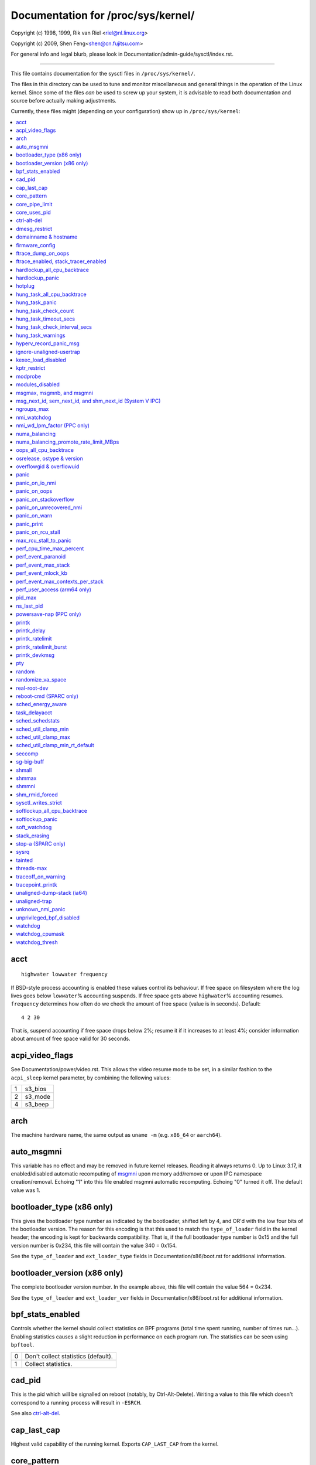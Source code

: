 ===================================
Documentation for /proc/sys/kernel/
===================================

.. See scripts/check-sysctl-docs to keep this up to date


Copyright (c) 1998, 1999,  Rik van Riel <riel@nl.linux.org>

Copyright (c) 2009,        Shen Feng<shen@cn.fujitsu.com>

For general info and legal blurb, please look in
Documentation/admin-guide/sysctl/index.rst.

------------------------------------------------------------------------------

This file contains documentation for the sysctl files in
``/proc/sys/kernel/``.

The files in this directory can be used to tune and monitor
miscellaneous and general things in the operation of the Linux
kernel. Since some of the files *can* be used to screw up your
system, it is advisable to read both documentation and source
before actually making adjustments.

Currently, these files might (depending on your configuration)
show up in ``/proc/sys/kernel``:

.. contents:: :local:


acct
====

::

    highwater lowwater frequency

If BSD-style process accounting is enabled these values control
its behaviour. If free space on filesystem where the log lives
goes below ``lowwater``\ % accounting suspends. If free space gets
above ``highwater``\ % accounting resumes. ``frequency`` determines
how often do we check the amount of free space (value is in
seconds). Default:

::

    4 2 30

That is, suspend accounting if free space drops below 2%; resume it
if it increases to at least 4%; consider information about amount of
free space valid for 30 seconds.


acpi_video_flags
================

See Documentation/power/video.rst. This allows the video resume mode to be set,
in a similar fashion to the ``acpi_sleep`` kernel parameter, by
combining the following values:

= =======
1 s3_bios
2 s3_mode
4 s3_beep
= =======

arch
====

The machine hardware name, the same output as ``uname -m``
(e.g. ``x86_64`` or ``aarch64``).

auto_msgmni
===========

This variable has no effect and may be removed in future kernel
releases. Reading it always returns 0.
Up to Linux 3.17, it enabled/disabled automatic recomputing of
`msgmni`_
upon memory add/remove or upon IPC namespace creation/removal.
Echoing "1" into this file enabled msgmni automatic recomputing.
Echoing "0" turned it off. The default value was 1.


bootloader_type (x86 only)
==========================

This gives the bootloader type number as indicated by the bootloader,
shifted left by 4, and OR'd with the low four bits of the bootloader
version.  The reason for this encoding is that this used to match the
``type_of_loader`` field in the kernel header; the encoding is kept for
backwards compatibility.  That is, if the full bootloader type number
is 0x15 and the full version number is 0x234, this file will contain
the value 340 = 0x154.

See the ``type_of_loader`` and ``ext_loader_type`` fields in
Documentation/x86/boot.rst for additional information.


bootloader_version (x86 only)
=============================

The complete bootloader version number.  In the example above, this
file will contain the value 564 = 0x234.

See the ``type_of_loader`` and ``ext_loader_ver`` fields in
Documentation/x86/boot.rst for additional information.


bpf_stats_enabled
=================

Controls whether the kernel should collect statistics on BPF programs
(total time spent running, number of times run...). Enabling
statistics causes a slight reduction in performance on each program
run. The statistics can be seen using ``bpftool``.

= ===================================
0 Don't collect statistics (default).
1 Collect statistics.
= ===================================


cad_pid
=======

This is the pid which will be signalled on reboot (notably, by
Ctrl-Alt-Delete). Writing a value to this file which doesn't
correspond to a running process will result in ``-ESRCH``.

See also `ctrl-alt-del`_.


cap_last_cap
============

Highest valid capability of the running kernel.  Exports
``CAP_LAST_CAP`` from the kernel.


.. _core_pattern:

core_pattern
============

``core_pattern`` is used to specify a core dumpfile pattern name.

* max length 127 characters; default value is "core"
* ``core_pattern`` is used as a pattern template for the output
  filename; certain string patterns (beginning with '%') are
  substituted with their actual values.
* backward compatibility with ``core_uses_pid``:

	If ``core_pattern`` does not include "%p" (default does not)
	and ``core_uses_pid`` is set, then .PID will be appended to
	the filename.

* corename format specifiers

	========	==========================================
	%<NUL>		'%' is dropped
	%%		output one '%'
	%p		pid
	%P		global pid (init PID namespace)
	%i		tid
	%I		global tid (init PID namespace)
	%u		uid (in initial user namespace)
	%g		gid (in initial user namespace)
	%d		dump mode, matches ``PR_SET_DUMPABLE`` and
			``/proc/sys/fs/suid_dumpable``
	%s		signal number
	%t		UNIX time of dump
	%h		hostname
	%e		executable filename (may be shortened, could be changed by prctl etc)
	%f      	executable filename
	%E		executable path
	%c		maximum size of core file by resource limit RLIMIT_CORE
	%C		CPU the task ran on
	%<OTHER>	both are dropped
	========	==========================================

* If the first character of the pattern is a '|', the kernel will treat
  the rest of the pattern as a command to run.  The core dump will be
  written to the standard input of that program instead of to a file.


core_pipe_limit
===============

This sysctl is only applicable when `core_pattern`_ is configured to
pipe core files to a user space helper (when the first character of
``core_pattern`` is a '|', see above).
When collecting cores via a pipe to an application, it is occasionally
useful for the collecting application to gather data about the
crashing process from its ``/proc/pid`` directory.
In order to do this safely, the kernel must wait for the collecting
process to exit, so as not to remove the crashing processes proc files
prematurely.
This in turn creates the possibility that a misbehaving userspace
collecting process can block the reaping of a crashed process simply
by never exiting.
This sysctl defends against that.
It defines how many concurrent crashing processes may be piped to user
space applications in parallel.
If this value is exceeded, then those crashing processes above that
value are noted via the kernel log and their cores are skipped.
0 is a special value, indicating that unlimited processes may be
captured in parallel, but that no waiting will take place (i.e. the
collecting process is not guaranteed access to ``/proc/<crashing
pid>/``).
This value defaults to 0.


core_uses_pid
=============

The default coredump filename is "core".  By setting
``core_uses_pid`` to 1, the coredump filename becomes core.PID.
If `core_pattern`_ does not include "%p" (default does not)
and ``core_uses_pid`` is set, then .PID will be appended to
the filename.


ctrl-alt-del
============

When the value in this file is 0, ctrl-alt-del is trapped and
sent to the ``init(1)`` program to handle a graceful restart.
When, however, the value is > 0, Linux's reaction to a Vulcan
Nerve Pinch (tm) will be an immediate reboot, without even
syncing its dirty buffers.

Note:
  when a program (like dosemu) has the keyboard in 'raw'
  mode, the ctrl-alt-del is intercepted by the program before it
  ever reaches the kernel tty layer, and it's up to the program
  to decide what to do with it.


dmesg_restrict
==============

This toggle indicates whether unprivileged users are prevented
from using ``dmesg(8)`` to view messages from the kernel's log
buffer.
When ``dmesg_restrict`` is set to 0 there are no restrictions.
When ``dmesg_restrict`` is set to 1, users must have
``CAP_SYSLOG`` to use ``dmesg(8)``.

The kernel config option ``CONFIG_SECURITY_DMESG_RESTRICT`` sets the
default value of ``dmesg_restrict``.


domainname & hostname
=====================

These files can be used to set the NIS/YP domainname and the
hostname of your box in exactly the same way as the commands
domainname and hostname, i.e.::

	# echo "darkstar" > /proc/sys/kernel/hostname
	# echo "mydomain" > /proc/sys/kernel/domainname

has the same effect as::

	# hostname "darkstar"
	# domainname "mydomain"

Note, however, that the classic darkstar.frop.org has the
hostname "darkstar" and DNS (Internet Domain Name Server)
domainname "frop.org", not to be confused with the NIS (Network
Information Service) or YP (Yellow Pages) domainname. These two
domain names are in general different. For a detailed discussion
see the ``hostname(1)`` man page.


firmware_config
===============

See Documentation/driver-api/firmware/fallback-mechanisms.rst.

The entries in this directory allow the firmware loader helper
fallback to be controlled:

* ``force_sysfs_fallback``, when set to 1, forces the use of the
  fallback;
* ``ignore_sysfs_fallback``, when set to 1, ignores any fallback.


ftrace_dump_on_oops
===================

Determines whether ``ftrace_dump()`` should be called on an oops (or
kernel panic). This will output the contents of the ftrace buffers to
the console.  This is very useful for capturing traces that lead to
crashes and outputting them to a serial console.

= ===================================================
0 Disabled (default).
1 Dump buffers of all CPUs.
2 Dump the buffer of the CPU that triggered the oops.
= ===================================================


ftrace_enabled, stack_tracer_enabled
====================================

See Documentation/trace/ftrace.rst.


hardlockup_all_cpu_backtrace
============================

This value controls the hard lockup detector behavior when a hard
lockup condition is detected as to whether or not to gather further
debug information. If enabled, arch-specific all-CPU stack dumping
will be initiated.

= ============================================
0 Do nothing. This is the default behavior.
1 On detection capture more debug information.
= ============================================


hardlockup_panic
================

This parameter can be used to control whether the kernel panics
when a hard lockup is detected.

= ===========================
0 Don't panic on hard lockup.
1 Panic on hard lockup.
= ===========================

See Documentation/admin-guide/lockup-watchdogs.rst for more information.
This can also be set using the nmi_watchdog kernel parameter.


hotplug
=======

Path for the hotplug policy agent.
Default value is ``CONFIG_UEVENT_HELPER_PATH``, which in turn defaults
to the empty string.

This file only exists when ``CONFIG_UEVENT_HELPER`` is enabled. Most
modern systems rely exclusively on the netlink-based uevent source and
don't need this.


hung_task_all_cpu_backtrace
===========================

If this option is set, the kernel will send an NMI to all CPUs to dump
their backtraces when a hung task is detected. This file shows up if
CONFIG_DETECT_HUNG_TASK and CONFIG_SMP are enabled.

0: Won't show all CPUs backtraces when a hung task is detected.
This is the default behavior.

1: Will non-maskably interrupt all CPUs and dump their backtraces when
a hung task is detected.


hung_task_panic
===============

Controls the kernel's behavior when a hung task is detected.
This file shows up if ``CONFIG_DETECT_HUNG_TASK`` is enabled.

= =================================================
0 Continue operation. This is the default behavior.
1 Panic immediately.
= =================================================


hung_task_check_count
=====================

The upper bound on the number of tasks that are checked.
This file shows up if ``CONFIG_DETECT_HUNG_TASK`` is enabled.


hung_task_timeout_secs
======================

When a task in D state did not get scheduled
for more than this value report a warning.
This file shows up if ``CONFIG_DETECT_HUNG_TASK`` is enabled.

0 means infinite timeout, no checking is done.

Possible values to set are in range {0:``LONG_MAX``/``HZ``}.


hung_task_check_interval_secs
=============================

Hung task check interval. If hung task checking is enabled
(see `hung_task_timeout_secs`_), the check is done every
``hung_task_check_interval_secs`` seconds.
This file shows up if ``CONFIG_DETECT_HUNG_TASK`` is enabled.

0 (default) means use ``hung_task_timeout_secs`` as checking
interval.

Possible values to set are in range {0:``LONG_MAX``/``HZ``}.


hung_task_warnings
==================

The maximum number of warnings to report. During a check interval
if a hung task is detected, this value is decreased by 1.
When this value reaches 0, no more warnings will be reported.
This file shows up if ``CONFIG_DETECT_HUNG_TASK`` is enabled.

-1: report an infinite number of warnings.


hyperv_record_panic_msg
=======================

Controls whether the panic kmsg data should be reported to Hyper-V.

= =========================================================
0 Do not report panic kmsg data.
1 Report the panic kmsg data. This is the default behavior.
= =========================================================


ignore-unaligned-usertrap
=========================

On architectures where unaligned accesses cause traps, and where this
feature is supported (``CONFIG_SYSCTL_ARCH_UNALIGN_NO_WARN``;
currently, ``arc`` and ``ia64``), controls whether all unaligned traps
are logged.

= =============================================================
0 Log all unaligned accesses.
1 Only warn the first time a process traps. This is the default
  setting.
= =============================================================

See also `unaligned-trap`_ and `unaligned-dump-stack`_. On ``ia64``,
this allows system administrators to override the
``IA64_THREAD_UAC_NOPRINT`` ``prctl`` and avoid logs being flooded.


kexec_load_disabled
===================

A toggle indicating if the ``kexec_load`` syscall has been disabled.
This value defaults to 0 (false: ``kexec_load`` enabled), but can be
set to 1 (true: ``kexec_load`` disabled).
Once true, kexec can no longer be used, and the toggle cannot be set
back to false.
This allows a kexec image to be loaded before disabling the syscall,
allowing a system to set up (and later use) an image without it being
altered.
Generally used together with the `modules_disabled`_ sysctl.


kptr_restrict
=============

This toggle indicates whether restrictions are placed on
exposing kernel addresses via ``/proc`` and other interfaces.

When ``kptr_restrict`` is set to 0 (the default) the address is hashed
before printing.
(This is the equivalent to %p.)

When ``kptr_restrict`` is set to 1, kernel pointers printed using the
%pK format specifier will be replaced with 0s unless the user has
``CAP_SYSLOG`` and effective user and group ids are equal to the real
ids.
This is because %pK checks are done at read() time rather than open()
time, so if permissions are elevated between the open() and the read()
(e.g via a setuid binary) then %pK will not leak kernel pointers to
unprivileged users.
Note, this is a temporary solution only.
The correct long-term solution is to do the permission checks at
open() time.
Consider removing world read permissions from files that use %pK, and
using `dmesg_restrict`_ to protect against uses of %pK in ``dmesg(8)``
if leaking kernel pointer values to unprivileged users is a concern.

When ``kptr_restrict`` is set to 2, kernel pointers printed using
%pK will be replaced with 0s regardless of privileges.


modprobe
========

The full path to the usermode helper for autoloading kernel modules,
by default ``CONFIG_MODPROBE_PATH``, which in turn defaults to
"/sbin/modprobe".  This binary is executed when the kernel requests a
module.  For example, if userspace passes an unknown filesystem type
to mount(), then the kernel will automatically request the
corresponding filesystem module by executing this usermode helper.
This usermode helper should insert the needed module into the kernel.

This sysctl only affects module autoloading.  It has no effect on the
ability to explicitly insert modules.

This sysctl can be used to debug module loading requests::

    echo '#! /bin/sh' > /tmp/modprobe
    echo 'echo "$@" >> /tmp/modprobe.log' >> /tmp/modprobe
    echo 'exec /sbin/modprobe "$@"' >> /tmp/modprobe
    chmod a+x /tmp/modprobe
    echo /tmp/modprobe > /proc/sys/kernel/modprobe

Alternatively, if this sysctl is set to the empty string, then module
autoloading is completely disabled.  The kernel will not try to
execute a usermode helper at all, nor will it call the
kernel_module_request LSM hook.

If CONFIG_STATIC_USERMODEHELPER=y is set in the kernel configuration,
then the configured static usermode helper overrides this sysctl,
except that the empty string is still accepted to completely disable
module autoloading as described above.

modules_disabled
================

A toggle value indicating if modules are allowed to be loaded
in an otherwise modular kernel.  This toggle defaults to off
(0), but can be set true (1).  Once true, modules can be
neither loaded nor unloaded, and the toggle cannot be set back
to false.  Generally used with the `kexec_load_disabled`_ toggle.


.. _msgmni:

msgmax, msgmnb, and msgmni
==========================

``msgmax`` is the maximum size of an IPC message, in bytes. 8192 by
default (``MSGMAX``).

``msgmnb`` is the maximum size of an IPC queue, in bytes. 16384 by
default (``MSGMNB``).

``msgmni`` is the maximum number of IPC queues. 32000 by default
(``MSGMNI``).

All of these parameters are set per ipc namespace. The maximum number of bytes
in POSIX message queues is limited by ``RLIMIT_MSGQUEUE``. This limit is
respected hierarchically in the each user namespace.

msg_next_id, sem_next_id, and shm_next_id (System V IPC)
========================================================

These three toggles allows to specify desired id for next allocated IPC
object: message, semaphore or shared memory respectively.

By default they are equal to -1, which means generic allocation logic.
Possible values to set are in range {0:``INT_MAX``}.

Notes:
  1) kernel doesn't guarantee, that new object will have desired id. So,
     it's up to userspace, how to handle an object with "wrong" id.
  2) Toggle with non-default value will be set back to -1 by kernel after
     successful IPC object allocation. If an IPC object allocation syscall
     fails, it is undefined if the value remains unmodified or is reset to -1.


ngroups_max
===========

Maximum number of supplementary groups, _i.e._ the maximum size which
``setgroups`` will accept. Exports ``NGROUPS_MAX`` from the kernel.



nmi_watchdog
============

This parameter can be used to control the NMI watchdog
(i.e. the hard lockup detector) on x86 systems.

= =================================
0 Disable the hard lockup detector.
1 Enable the hard lockup detector.
= =================================

The hard lockup detector monitors each CPU for its ability to respond to
timer interrupts. The mechanism utilizes CPU performance counter registers
that are programmed to generate Non-Maskable Interrupts (NMIs) periodically
while a CPU is busy. Hence, the alternative name 'NMI watchdog'.

The NMI watchdog is disabled by default if the kernel is running as a guest
in a KVM virtual machine. This default can be overridden by adding::

   nmi_watchdog=1

to the guest kernel command line (see
Documentation/admin-guide/kernel-parameters.rst).


nmi_wd_lpm_factor (PPC only)
============================

Factor to apply to the NMI watchdog timeout (only when ``nmi_watchdog`` is
set to 1). This factor represents the percentage added to
``watchdog_thresh`` when calculating the NMI watchdog timeout during an
LPM. The soft lockup timeout is not impacted.

A value of 0 means no change. The default value is 200 meaning the NMI
watchdog is set to 30s (based on ``watchdog_thresh`` equal to 10).


numa_balancing
==============

Enables/disables and configures automatic page fault based NUMA memory
balancing.  Memory is moved automatically to nodes that access it often.
The value to set can be the result of ORing the following:

= =================================
0 NUMA_BALANCING_DISABLED
1 NUMA_BALANCING_NORMAL
2 NUMA_BALANCING_MEMORY_TIERING
= =================================

Or NUMA_BALANCING_NORMAL to optimize page placement among different
NUMA nodes to reduce remote accessing.  On NUMA machines, there is a
performance penalty if remote memory is accessed by a CPU. When this
feature is enabled the kernel samples what task thread is accessing
memory by periodically unmapping pages and later trapping a page
fault. At the time of the page fault, it is determined if the data
being accessed should be migrated to a local memory node.

The unmapping of pages and trapping faults incur additional overhead that
ideally is offset by improved memory locality but there is no universal
guarantee. If the target workload is already bound to NUMA nodes then this
feature should be disabled.

Or NUMA_BALANCING_MEMORY_TIERING to optimize page placement among
different types of memory (represented as different NUMA nodes) to
place the hot pages in the fast memory.  This is implemented based on
unmapping and page fault too.

numa_balancing_promote_rate_limit_MBps
======================================

Too high promotion/demotion throughput between different memory types
may hurt application latency.  This can be used to rate limit the
promotion throughput.  The per-node max promotion throughput in MB/s
will be limited to be no more than the set value.

A rule of thumb is to set this to less than 1/10 of the PMEM node
write bandwidth.

oops_all_cpu_backtrace
======================

If this option is set, the kernel will send an NMI to all CPUs to dump
their backtraces when an oops event occurs. It should be used as a last
resort in case a panic cannot be triggered (to protect VMs running, for
example) or kdump can't be collected. This file shows up if CONFIG_SMP
is enabled.

0: Won't show all CPUs backtraces when an oops is detected.
This is the default behavior.

1: Will non-maskably interrupt all CPUs and dump their backtraces when
an oops event is detected.


osrelease, ostype & version
===========================

::

  # cat osrelease
  2.1.88
  # cat ostype
  Linux
  # cat version
  #5 Wed Feb 25 21:49:24 MET 1998

The files ``osrelease`` and ``ostype`` should be clear enough.
``version``
needs a little more clarification however. The '#5' means that
this is the fifth kernel built from this source base and the
date behind it indicates the time the kernel was built.
The only way to tune these values is to rebuild the kernel :-)


overflowgid & overflowuid
=========================

if your architecture did not always support 32-bit UIDs (i.e. arm,
i386, m68k, sh, and sparc32), a fixed UID and GID will be returned to
applications that use the old 16-bit UID/GID system calls, if the
actual UID or GID would exceed 65535.

These sysctls allow you to change the value of the fixed UID and GID.
The default is 65534.


panic
=====

The value in this file determines the behaviour of the kernel on a
panic:

* if zero, the kernel will loop forever;
* if negative, the kernel will reboot immediately;
* if positive, the kernel will reboot after the corresponding number
  of seconds.

When you use the software watchdog, the recommended setting is 60.


panic_on_io_nmi
===============

Controls the kernel's behavior when a CPU receives an NMI caused by
an IO error.

= ==================================================================
0 Try to continue operation (default).
1 Panic immediately. The IO error triggered an NMI. This indicates a
  serious system condition which could result in IO data corruption.
  Rather than continuing, panicking might be a better choice. Some
  servers issue this sort of NMI when the dump button is pushed,
  and you can use this option to take a crash dump.
= ==================================================================


panic_on_oops
=============

Controls the kernel's behaviour when an oops or BUG is encountered.

= ===================================================================
0 Try to continue operation.
1 Panic immediately.  If the `panic` sysctl is also non-zero then the
  machine will be rebooted.
= ===================================================================


panic_on_stackoverflow
======================

Controls the kernel's behavior when detecting the overflows of
kernel, IRQ and exception stacks except a user stack.
This file shows up if ``CONFIG_DEBUG_STACKOVERFLOW`` is enabled.

= ==========================
0 Try to continue operation.
1 Panic immediately.
= ==========================


panic_on_unrecovered_nmi
========================

The default Linux behaviour on an NMI of either memory or unknown is
to continue operation. For many environments such as scientific
computing it is preferable that the box is taken out and the error
dealt with than an uncorrected parity/ECC error get propagated.

A small number of systems do generate NMIs for bizarre random reasons
such as power management so the default is off. That sysctl works like
the existing panic controls already in that directory.


panic_on_warn
=============

Calls panic() in the WARN() path when set to 1.  This is useful to avoid
a kernel rebuild when attempting to kdump at the location of a WARN().

= ================================================
0 Only WARN(), default behaviour.
1 Call panic() after printing out WARN() location.
= ================================================


panic_print
===========

Bitmask for printing system info when panic happens. User can chose
combination of the following bits:

=====  ============================================
bit 0  print all tasks info
bit 1  print system memory info
bit 2  print timer info
bit 3  print locks info if ``CONFIG_LOCKDEP`` is on
bit 4  print ftrace buffer
bit 5  print all printk messages in buffer
bit 6  print all CPUs backtrace (if available in the arch)
=====  ============================================

So for example to print tasks and memory info on panic, user can::

  echo 3 > /proc/sys/kernel/panic_print


panic_on_rcu_stall
==================

When set to 1, calls panic() after RCU stall detection messages. This
is useful to define the root cause of RCU stalls using a vmcore.

= ============================================================
0 Do not panic() when RCU stall takes place, default behavior.
1 panic() after printing RCU stall messages.
= ============================================================

max_rcu_stall_to_panic
======================

When ``panic_on_rcu_stall`` is set to 1, this value determines the
number of times that RCU can stall before panic() is called.

When ``panic_on_rcu_stall`` is set to 0, this value is has no effect.

perf_cpu_time_max_percent
=========================

Hints to the kernel how much CPU time it should be allowed to
use to handle perf sampling events.  If the perf subsystem
is informed that its samples are exceeding this limit, it
will drop its sampling frequency to attempt to reduce its CPU
usage.

Some perf sampling happens in NMIs.  If these samples
unexpectedly take too long to execute, the NMIs can become
stacked up next to each other so much that nothing else is
allowed to execute.

===== ========================================================
0     Disable the mechanism.  Do not monitor or correct perf's
      sampling rate no matter how CPU time it takes.

1-100 Attempt to throttle perf's sample rate to this
      percentage of CPU.  Note: the kernel calculates an
      "expected" length of each sample event.  100 here means
      100% of that expected length.  Even if this is set to
      100, you may still see sample throttling if this
      length is exceeded.  Set to 0 if you truly do not care
      how much CPU is consumed.
===== ========================================================


perf_event_paranoid
===================

Controls use of the performance events system by unprivileged
users (without CAP_PERFMON).  The default value is 2.

For backward compatibility reasons access to system performance
monitoring and observability remains open for CAP_SYS_ADMIN
privileged processes but CAP_SYS_ADMIN usage for secure system
performance monitoring and observability operations is discouraged
with respect to CAP_PERFMON use cases.

===  ==================================================================
 -1  Allow use of (almost) all events by all users.

     Ignore mlock limit after perf_event_mlock_kb without
     ``CAP_IPC_LOCK``.

>=0  Disallow ftrace function tracepoint by users without
     ``CAP_PERFMON``.

     Disallow raw tracepoint access by users without ``CAP_PERFMON``.

>=1  Disallow CPU event access by users without ``CAP_PERFMON``.

>=2  Disallow kernel profiling by users without ``CAP_PERFMON``.
===  ==================================================================


perf_event_max_stack
====================

Controls maximum number of stack frames to copy for (``attr.sample_type &
PERF_SAMPLE_CALLCHAIN``) configured events, for instance, when using
'``perf record -g``' or '``perf trace --call-graph fp``'.

This can only be done when no events are in use that have callchains
enabled, otherwise writing to this file will return ``-EBUSY``.

The default value is 127.


perf_event_mlock_kb
===================

Control size of per-cpu ring buffer not counted against mlock limit.

The default value is 512 + 1 page


perf_event_max_contexts_per_stack
=================================

Controls maximum number of stack frame context entries for
(``attr.sample_type & PERF_SAMPLE_CALLCHAIN``) configured events, for
instance, when using '``perf record -g``' or '``perf trace --call-graph fp``'.

This can only be done when no events are in use that have callchains
enabled, otherwise writing to this file will return ``-EBUSY``.

The default value is 8.


perf_user_access (arm64 only)
=================================

Controls user space access for reading perf event counters. When set to 1,
user space can read performance monitor counter registers directly.

The default value is 0 (access disabled).

See Documentation/arm64/perf.rst for more information.


pid_max
=======

PID allocation wrap value.  When the kernel's next PID value
reaches this value, it wraps back to a minimum PID value.
PIDs of value ``pid_max`` or larger are not allocated.


ns_last_pid
===========

The last pid allocated in the current (the one task using this sysctl
lives in) pid namespace. When selecting a pid for a next task on fork
kernel tries to allocate a number starting from this one.


powersave-nap (PPC only)
========================

If set, Linux-PPC will use the 'nap' mode of powersaving,
otherwise the 'doze' mode will be used.


==============================================================

printk
======

The four values in printk denote: ``console_loglevel``,
``default_message_loglevel``, ``minimum_console_loglevel`` and
``default_console_loglevel`` respectively.

These values influence printk() behavior when printing or
logging error messages. See '``man 2 syslog``' for more info on
the different loglevels.

======================== =====================================
console_loglevel         messages with a higher priority than
                         this will be printed to the console
default_message_loglevel messages without an explicit priority
                         will be printed with this priority
minimum_console_loglevel minimum (highest) value to which
                         console_loglevel can be set
default_console_loglevel default value for console_loglevel
======================== =====================================


printk_delay
============

Delay each printk message in ``printk_delay`` milliseconds

Value from 0 - 10000 is allowed.


printk_ratelimit
================

Some warning messages are rate limited. ``printk_ratelimit`` specifies
the minimum length of time between these messages (in seconds).
The default value is 5 seconds.

A value of 0 will disable rate limiting.


printk_ratelimit_burst
======================

While long term we enforce one message per `printk_ratelimit`_
seconds, we do allow a burst of messages to pass through.
``printk_ratelimit_burst`` specifies the number of messages we can
send before ratelimiting kicks in.

The default value is 10 messages.


printk_devkmsg
==============

Control the logging to ``/dev/kmsg`` from userspace:

========= =============================================
ratelimit default, ratelimited
on        unlimited logging to /dev/kmsg from userspace
off       logging to /dev/kmsg disabled
========= =============================================

The kernel command line parameter ``printk.devkmsg=`` overrides this and is
a one-time setting until next reboot: once set, it cannot be changed by
this sysctl interface anymore.

==============================================================


pty
===

See Documentation/filesystems/devpts.rst.


random
======

This is a directory, with the following entries:

* ``boot_id``: a UUID generated the first time this is retrieved, and
  unvarying after that;

* ``uuid``: a UUID generated every time this is retrieved (this can
  thus be used to generate UUIDs at will);

* ``entropy_avail``: the pool's entropy count, in bits;

* ``poolsize``: the entropy pool size, in bits;

* ``urandom_min_reseed_secs``: obsolete (used to determine the minimum
  number of seconds between urandom pool reseeding). This file is
  writable for compatibility purposes, but writing to it has no effect
  on any RNG behavior;

* ``write_wakeup_threshold``: when the entropy count drops below this
  (as a number of bits), processes waiting to write to ``/dev/random``
  are woken up. This file is writable for compatibility purposes, but
  writing to it has no effect on any RNG behavior.


randomize_va_space
==================

This option can be used to select the type of process address
space randomization that is used in the system, for architectures
that support this feature.

==  ===========================================================================
0   Turn the process address space randomization off.  This is the
    default for architectures that do not support this feature anyways,
    and kernels that are booted with the "norandmaps" parameter.

1   Make the addresses of mmap base, stack and VDSO page randomized.
    This, among other things, implies that shared libraries will be
    loaded to random addresses.  Also for PIE-linked binaries, the
    location of code start is randomized.  This is the default if the
    ``CONFIG_COMPAT_BRK`` option is enabled.

2   Additionally enable heap randomization.  This is the default if
    ``CONFIG_COMPAT_BRK`` is disabled.

    There are a few legacy applications out there (such as some ancient
    versions of libc.so.5 from 1996) that assume that brk area starts
    just after the end of the code+bss.  These applications break when
    start of the brk area is randomized.  There are however no known
    non-legacy applications that would be broken this way, so for most
    systems it is safe to choose full randomization.

    Systems with ancient and/or broken binaries should be configured
    with ``CONFIG_COMPAT_BRK`` enabled, which excludes the heap from process
    address space randomization.
==  ===========================================================================


real-root-dev
=============

See Documentation/admin-guide/initrd.rst.


reboot-cmd (SPARC only)
=======================

??? This seems to be a way to give an argument to the Sparc
ROM/Flash boot loader. Maybe to tell it what to do after
rebooting. ???


sched_energy_aware
==================

Enables/disables Energy Aware Scheduling (EAS). EAS starts
automatically on platforms where it can run (that is,
platforms with asymmetric CPU topologies and having an Energy
Model available). If your platform happens to meet the
requirements for EAS but you do not want to use it, change
this value to 0.

task_delayacct
===============

Enables/disables task delay accounting (see
Documentation/accounting/delay-accounting.rst. Enabling this feature incurs
a small amount of overhead in the scheduler but is useful for debugging
and performance tuning. It is required by some tools such as iotop.

sched_schedstats
================

Enables/disables scheduler statistics. Enabling this feature
incurs a small amount of overhead in the scheduler but is
useful for debugging and performance tuning.

sched_util_clamp_min
====================

Max allowed *minimum* utilization.

Default value is 1024, which is the maximum possible value.

It means that any requested uclamp.min value cannot be greater than
sched_util_clamp_min, i.e., it is restricted to the range
[0:sched_util_clamp_min].

sched_util_clamp_max
====================

Max allowed *maximum* utilization.

Default value is 1024, which is the maximum possible value.

It means that any requested uclamp.max value cannot be greater than
sched_util_clamp_max, i.e., it is restricted to the range
[0:sched_util_clamp_max].

sched_util_clamp_min_rt_default
===============================

By default Linux is tuned for performance. Which means that RT tasks always run
at the highest frequency and most capable (highest capacity) CPU (in
heterogeneous systems).

Uclamp achieves this by setting the requested uclamp.min of all RT tasks to
1024 by default, which effectively boosts the tasks to run at the highest
frequency and biases them to run on the biggest CPU.

This knob allows admins to change the default behavior when uclamp is being
used. In battery powered devices particularly, running at the maximum
capacity and frequency will increase energy consumption and shorten the battery
life.

This knob is only effective for RT tasks which the user hasn't modified their
requested uclamp.min value via sched_setattr() syscall.

This knob will not escape the range constraint imposed by sched_util_clamp_min
defined above.

For example if

	sched_util_clamp_min_rt_default = 800
	sched_util_clamp_min = 600

Then the boost will be clamped to 600 because 800 is outside of the permissible
range of [0:600]. This could happen for instance if a powersave mode will
restrict all boosts temporarily by modifying sched_util_clamp_min. As soon as
this restriction is lifted, the requested sched_util_clamp_min_rt_default
will take effect.

seccomp
=======

See Documentation/userspace-api/seccomp_filter.rst.


sg-big-buff
===========

This file shows the size of the generic SCSI (sg) buffer.
You can't tune it just yet, but you could change it on
compile time by editing ``include/scsi/sg.h`` and changing
the value of ``SG_BIG_BUFF``.

There shouldn't be any reason to change this value. If
you can come up with one, you probably know what you
are doing anyway :)


shmall
======

This parameter sets the total amount of shared memory pages that can be used
inside ipc namespace. The shared memory pages counting occurs for each ipc
namespace separately and is not inherited. Hence, ``shmall`` should always be at
least ``ceil(shmmax/PAGE_SIZE)``.

If you are not sure what the default ``PAGE_SIZE`` is on your Linux
system, you can run the following command::

	# getconf PAGE_SIZE

To reduce or disable the ability to allocate shared memory, you must create a
new ipc namespace, set this parameter to the required value and prohibit the
creation of a new ipc namespace in the current user namespace or cgroups can
be used.

shmmax
======

This value can be used to query and set the run time limit
on the maximum shared memory segment size that can be created.
Shared memory segments up to 1Gb are now supported in the
kernel.  This value defaults to ``SHMMAX``.


shmmni
======

This value determines the maximum number of shared memory segments.
4096 by default (``SHMMNI``).


shm_rmid_forced
===============

Linux lets you set resource limits, including how much memory one
process can consume, via ``setrlimit(2)``.  Unfortunately, shared memory
segments are allowed to exist without association with any process, and
thus might not be counted against any resource limits.  If enabled,
shared memory segments are automatically destroyed when their attach
count becomes zero after a detach or a process termination.  It will
also destroy segments that were created, but never attached to, on exit
from the process.  The only use left for ``IPC_RMID`` is to immediately
destroy an unattached segment.  Of course, this breaks the way things are
defined, so some applications might stop working.  Note that this
feature will do you no good unless you also configure your resource
limits (in particular, ``RLIMIT_AS`` and ``RLIMIT_NPROC``).  Most systems don't
need this.

Note that if you change this from 0 to 1, already created segments
without users and with a dead originative process will be destroyed.


sysctl_writes_strict
====================

Control how file position affects the behavior of updating sysctl values
via the ``/proc/sys`` interface:

  ==   ======================================================================
  -1   Legacy per-write sysctl value handling, with no printk warnings.
       Each write syscall must fully contain the sysctl value to be
       written, and multiple writes on the same sysctl file descriptor
       will rewrite the sysctl value, regardless of file position.
   0   Same behavior as above, but warn about processes that perform writes
       to a sysctl file descriptor when the file position is not 0.
   1   (default) Respect file position when writing sysctl strings. Multiple
       writes will append to the sysctl value buffer. Anything past the max
       length of the sysctl value buffer will be ignored. Writes to numeric
       sysctl entries must always be at file position 0 and the value must
       be fully contained in the buffer sent in the write syscall.
  ==   ======================================================================


softlockup_all_cpu_backtrace
============================

This value controls the soft lockup detector thread's behavior
when a soft lockup condition is detected as to whether or not
to gather further debug information. If enabled, each cpu will
be issued an NMI and instructed to capture stack trace.

This feature is only applicable for architectures which support
NMI.

= ============================================
0 Do nothing. This is the default behavior.
1 On detection capture more debug information.
= ============================================


softlockup_panic
=================

This parameter can be used to control whether the kernel panics
when a soft lockup is detected.

= ============================================
0 Don't panic on soft lockup.
1 Panic on soft lockup.
= ============================================

This can also be set using the softlockup_panic kernel parameter.


soft_watchdog
=============

This parameter can be used to control the soft lockup detector.

= =================================
0 Disable the soft lockup detector.
1 Enable the soft lockup detector.
= =================================

The soft lockup detector monitors CPUs for threads that are hogging the CPUs
without rescheduling voluntarily, and thus prevent the 'migration/N' threads
from running, causing the watchdog work fail to execute. The mechanism depends
on the CPUs ability to respond to timer interrupts which are needed for the
watchdog work to be queued by the watchdog timer function, otherwise the NMI
watchdog — if enabled — can detect a hard lockup condition.


stack_erasing
=============

This parameter can be used to control kernel stack erasing at the end
of syscalls for kernels built with ``CONFIG_GCC_PLUGIN_STACKLEAK``.

That erasing reduces the information which kernel stack leak bugs
can reveal and blocks some uninitialized stack variable attacks.
The tradeoff is the performance impact: on a single CPU system kernel
compilation sees a 1% slowdown, other systems and workloads may vary.

= ====================================================================
0 Kernel stack erasing is disabled, STACKLEAK_METRICS are not updated.
1 Kernel stack erasing is enabled (default), it is performed before
  returning to the userspace at the end of syscalls.
= ====================================================================


stop-a (SPARC only)
===================

Controls Stop-A:

= ====================================
0 Stop-A has no effect.
1 Stop-A breaks to the PROM (default).
= ====================================

Stop-A is always enabled on a panic, so that the user can return to
the boot PROM.


sysrq
=====

See Documentation/admin-guide/sysrq.rst.


tainted
=======

Non-zero if the kernel has been tainted. Numeric values, which can be
ORed together. The letters are seen in "Tainted" line of Oops reports.

======  =====  ==============================================================
     1  `(P)`  proprietary module was loaded
     2  `(F)`  module was force loaded
     4  `(S)`  kernel running on an out of specification system
     8  `(R)`  module was force unloaded
    16  `(M)`  processor reported a Machine Check Exception (MCE)
    32  `(B)`  bad page referenced or some unexpected page flags
    64  `(U)`  taint requested by userspace application
   128  `(D)`  kernel died recently, i.e. there was an OOPS or BUG
   256  `(A)`  an ACPI table was overridden by user
   512  `(W)`  kernel issued warning
  1024  `(C)`  staging driver was loaded
  2048  `(I)`  workaround for bug in platform firmware applied
  4096  `(O)`  externally-built ("out-of-tree") module was loaded
  8192  `(E)`  unsigned module was loaded
 16384  `(L)`  soft lockup occurred
 32768  `(K)`  kernel has been live patched
 65536  `(X)`  Auxiliary taint, defined and used by for distros
131072  `(T)`  The kernel was built with the struct randomization plugin
======  =====  ==============================================================

See Documentation/admin-guide/tainted-kernels.rst for more information.

Note:
  writes to this sysctl interface will fail with ``EINVAL`` if the kernel is
  booted with the command line option ``panic_on_taint=<bitmask>,nousertaint``
  and any of the ORed together values being written to ``tainted`` match with
  the bitmask declared on panic_on_taint.
  See Documentation/admin-guide/kernel-parameters.rst for more details on
  that particular kernel command line option and its optional
  ``nousertaint`` switch.

threads-max
===========

This value controls the maximum number of threads that can be created
using ``fork()``.

During initialization the kernel sets this value such that even if the
maximum number of threads is created, the thread structures occupy only
a part (1/8th) of the available RAM pages.

The minimum value that can be written to ``threads-max`` is 1.

The maximum value that can be written to ``threads-max`` is given by the
constant ``FUTEX_TID_MASK`` (0x3fffffff).

If a value outside of this range is written to ``threads-max`` an
``EINVAL`` error occurs.


traceoff_on_warning
===================

When set, disables tracing (see Documentation/trace/ftrace.rst) when a
``WARN()`` is hit.


tracepoint_printk
=================

When tracepoints are sent to printk() (enabled by the ``tp_printk``
boot parameter), this entry provides runtime control::

    echo 0 > /proc/sys/kernel/tracepoint_printk

will stop tracepoints from being sent to printk(), and::

    echo 1 > /proc/sys/kernel/tracepoint_printk

will send them to printk() again.

This only works if the kernel was booted with ``tp_printk`` enabled.

See Documentation/admin-guide/kernel-parameters.rst and
Documentation/trace/boottime-trace.rst.


.. _unaligned-dump-stack:

unaligned-dump-stack (ia64)
===========================

When logging unaligned accesses, controls whether the stack is
dumped.

= ===================================================
0 Do not dump the stack. This is the default setting.
1 Dump the stack.
= ===================================================

See also `ignore-unaligned-usertrap`_.


unaligned-trap
==============

On architectures where unaligned accesses cause traps, and where this
feature is supported (``CONFIG_SYSCTL_ARCH_UNALIGN_ALLOW``; currently,
``arc`` and ``parisc``), controls whether unaligned traps are caught
and emulated (instead of failing).

= ========================================================
0 Do not emulate unaligned accesses.
1 Emulate unaligned accesses. This is the default setting.
= ========================================================

See also `ignore-unaligned-usertrap`_.


unknown_nmi_panic
=================

The value in this file affects behavior of handling NMI. When the
value is non-zero, unknown NMI is trapped and then panic occurs. At
that time, kernel debugging information is displayed on console.

NMI switch that most IA32 servers have fires unknown NMI up, for
example.  If a system hangs up, try pressing the NMI switch.


unprivileged_bpf_disabled
=========================

Writing 1 to this entry will disable unprivileged calls to ``bpf()``;
once disabled, calling ``bpf()`` without ``CAP_SYS_ADMIN`` or ``CAP_BPF``
will return ``-EPERM``. Once set to 1, this can't be cleared from the
running kernel anymore.

Writing 2 to this entry will also disable unprivileged calls to ``bpf()``,
however, an admin can still change this setting later on, if needed, by
writing 0 or 1 to this entry.

If ``BPF_UNPRIV_DEFAULT_OFF`` is enabled in the kernel config, then this
entry will default to 2 instead of 0.

= =============================================================
0 Unprivileged calls to ``bpf()`` are enabled
1 Unprivileged calls to ``bpf()`` are disabled without recovery
2 Unprivileged calls to ``bpf()`` are disabled
= =============================================================

watchdog
========

This parameter can be used to disable or enable the soft lockup detector
*and* the NMI watchdog (i.e. the hard lockup detector) at the same time.

= ==============================
0 Disable both lockup detectors.
1 Enable both lockup detectors.
= ==============================

The soft lockup detector and the NMI watchdog can also be disabled or
enabled individually, using the ``soft_watchdog`` and ``nmi_watchdog``
parameters.
If the ``watchdog`` parameter is read, for example by executing::

   cat /proc/sys/kernel/watchdog

the output of this command (0 or 1) shows the logical OR of
``soft_watchdog`` and ``nmi_watchdog``.


watchdog_cpumask
================

This value can be used to control on which cpus the watchdog may run.
The default cpumask is all possible cores, but if ``NO_HZ_FULL`` is
enabled in the kernel config, and cores are specified with the
``nohz_full=`` boot argument, those cores are excluded by default.
Offline cores can be included in this mask, and if the core is later
brought online, the watchdog will be started based on the mask value.

Typically this value would only be touched in the ``nohz_full`` case
to re-enable cores that by default were not running the watchdog,
if a kernel lockup was suspected on those cores.

The argument value is the standard cpulist format for cpumasks,
so for example to enable the watchdog on cores 0, 2, 3, and 4 you
might say::

  echo 0,2-4 > /proc/sys/kernel/watchdog_cpumask


watchdog_thresh
===============

This value can be used to control the frequency of hrtimer and NMI
events and the soft and hard lockup thresholds. The default threshold
is 10 seconds.

The softlockup threshold is (``2 * watchdog_thresh``). Setting this
tunable to zero will disable lockup detection altogether.
